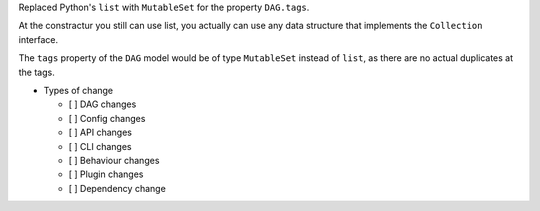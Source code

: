 Replaced Python's ``list`` with ``MutableSet`` for the property ``DAG.tags``.

At the constractur you still can use list,
you actually can use any data structure that implements the
``Collection`` interface.

The ``tags`` property of the ``DAG`` model would be of type
``MutableSet`` instead of ``list``,
as there are no actual duplicates at the tags.

* Types of change

  * [ ] DAG changes
  * [ ] Config changes
  * [ ] API changes
  * [ ] CLI changes
  * [ ] Behaviour changes
  * [ ] Plugin changes
  * [ ] Dependency change
